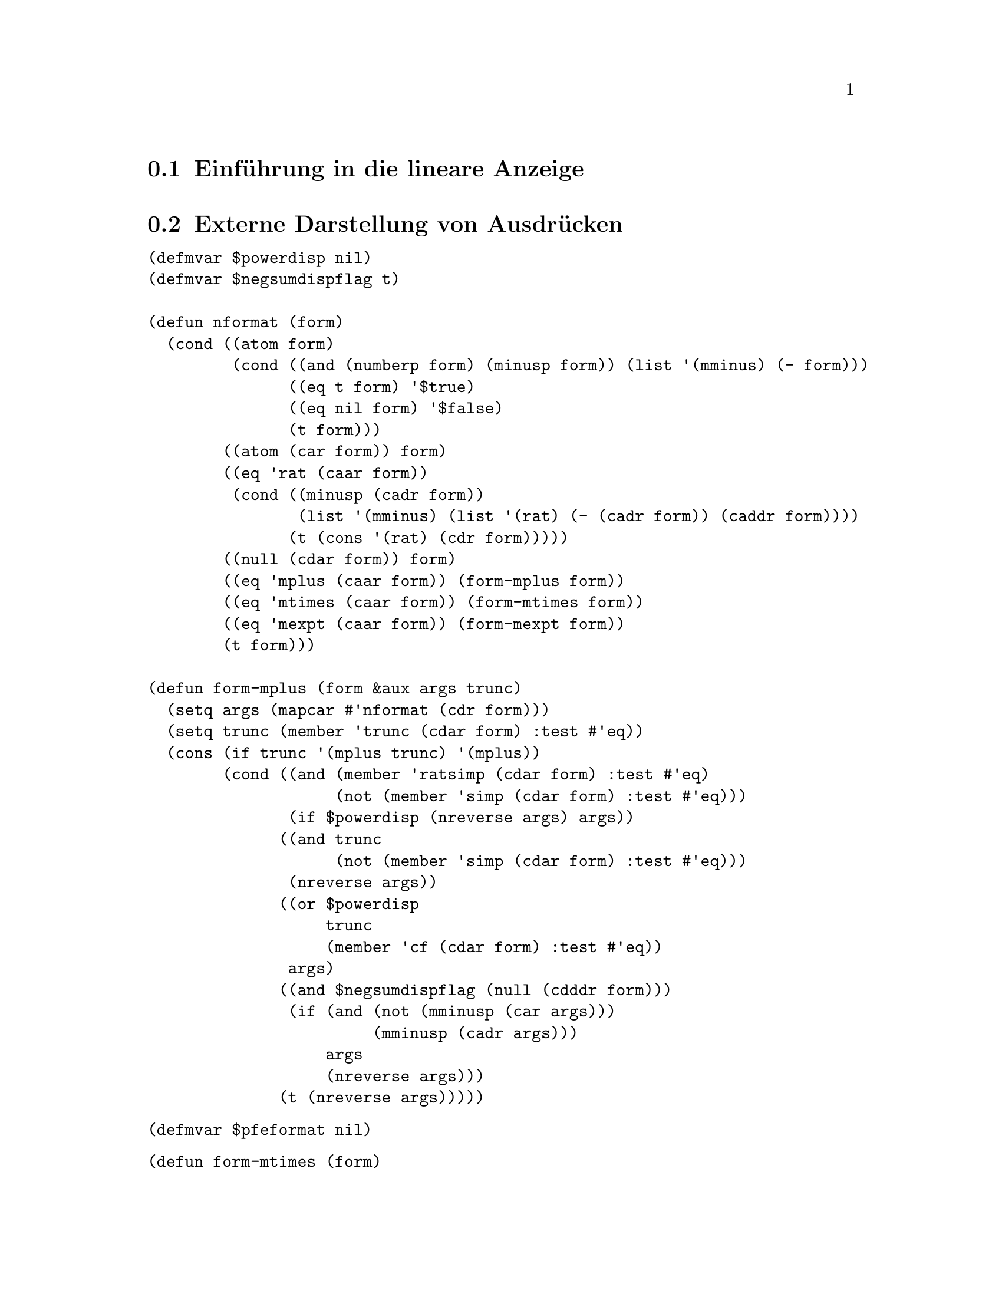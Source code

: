 @c -----------------------------------------------------------------------------
@c File     : LDisplay.texi
@c License  : GNU General Public License (GPL)
@c Language : German
@c Author   : Dr. Dieter Kaiser
@c Date     : 10.04.2011
@c Revision : 17.04.2011
@c 
@c Copyright (C) 2011 by Dr. Dieter Kaiser
@c -----------------------------------------------------------------------------

@menu
* Einf@"uhrung in die lineare Anzeige::
* Externe Darstellung von Ausdr@"ucken::
* Formatierung von Ausdr@"ucken f@"ur die Anzeige::
* Die Funktion linear-display::
@end menu

@c -----------------------------------------------------------------------------
@node Einf@"uhrung in die lineare Anzeige, Externe Darstellung von Ausdr@"ucken, Lineare Anzeige, Lineare Anzeige
@section Einf@"uhrung in die lineare Anzeige
@c -----------------------------------------------------------------------------

@c -----------------------------------------------------------------------------
@node Externe Darstellung von Ausdr@"ucken, Formatierung von Ausdr@"ucken f@"ur die Anzeige, Einf@"uhrung in die lineare Anzeige, Lineare Anzeige
@section Externe Darstellung von Ausdr@"ucken
@c -----------------------------------------------------------------------------

@verbatim
(defmvar $powerdisp nil)
(defmvar $negsumdispflag t)

(defun nformat (form)
  (cond ((atom form)
         (cond ((and (numberp form) (minusp form)) (list '(mminus) (- form)))
               ((eq t form) '$true)
               ((eq nil form) '$false)
               (t form)))
        ((atom (car form)) form)
        ((eq 'rat (caar form))
         (cond ((minusp (cadr form))
                (list '(mminus) (list '(rat) (- (cadr form)) (caddr form))))
               (t (cons '(rat) (cdr form)))))
        ((null (cdar form)) form)
        ((eq 'mplus (caar form)) (form-mplus form))
        ((eq 'mtimes (caar form)) (form-mtimes form))
        ((eq 'mexpt (caar form)) (form-mexpt form))
        (t form)))

(defun form-mplus (form &aux args trunc)
  (setq args (mapcar #'nformat (cdr form)))
  (setq trunc (member 'trunc (cdar form) :test #'eq))
  (cons (if trunc '(mplus trunc) '(mplus))
        (cond ((and (member 'ratsimp (cdar form) :test #'eq)
                    (not (member 'simp (cdar form) :test #'eq)))
               (if $powerdisp (nreverse args) args))
              ((and trunc
                    (not (member 'simp (cdar form) :test #'eq)))
               (nreverse args))
              ((or $powerdisp 
                   trunc 
                   (member 'cf (cdar form) :test #'eq))
               args)
              ((and $negsumdispflag (null (cdddr form)))
               (if (and (not (mminusp (car args)))
                        (mminusp (cadr args)))
                   args
                   (nreverse args)))
              (t (nreverse args)))))
@end verbatim

@findex form-mtimes
@vindex $pfeformat

@verbatim
(defmvar $pfeformat nil)
@end verbatim

@verbatim
(defun form-mtimes (form)
  (cond ((null (cdr form)) '((mtimes)))
        ((equal -1 (cadr form)) (list '(mminus) (form-mtimes (cdr form))))
        (t
         (prog (num den minus flag)
           (do ((l (cdr form) (cdr l)) (dummy)) 
               ((null l))
             (setq dummy (nformat (car l)))
             (cond ((atom dummy) (setq num (cons dummy num)))
                   ((eq 'mminus (caar dummy))
                    (setq minus (not minus) l (append dummy (cdr l))))
                   ((or (eq 'mquotient (caar dummy))
                        (and (not $pfeformat) (eq 'rat (caar dummy))))
                    (cond ((not (equal 1 (cadr dummy)))
                           (setq num (cons (cadr dummy) num))))
                    (setq den (cons (caddr dummy) den)))
                   (t (setq num (cons dummy num)))))
           (setq num (cond ((null num) 1)
                           ((null (cdr num)) (car num))
                           (t (cons '(mtimes) (nreverse num))))
                 den (cond ((null den) (setq flag t) nil)
                           ((null (cdr den)) (car den))
                           (t (cons '(mtimes) (nreverse den)))))
           (if (not flag) 
               (setq num (list '(mquotient) num den)))
           (return (if minus (list '(mminus) num) num))))))
@end verbatim

@findex form-mexpt
@vindex $sqrtdispflag
@vindex $%edispflag
@vindex $exptdispflag

Die Formatierung von @code{mexpt}-Ausdr@"ucken wird von den Optionsvariablen
@code{$sqrtdispflag}, @code{$%edispflag} und @code{$exptdispflag} kontrolliert.
Hat die Optionsvariable @code{$sqrtdispflag} den Wert @code{T}, dann wird ein
Ausdruck mit der Wurzelfunktion wie zum Beispiel @code{((mexpt) $a ((rat) 1 2))}
f@"ur die externe Darstellung als @code{((%sqrt) $a)} formatiert.  Die
Optionsvariable @code{%edispflag} kontrolliert die Formatierung der 
Exponentialfunktion.  Hat @code{%edispflag} den Wert @code{T}, wird die
Exponentiation der Exponentialfunktion mit einem negativen Exponenten als
Quotient formatiert.  Entsprechend kontrolliert die Optionsvariable
@code{$exptdispflag} die Formatierung der Exponentiation mit einer Basis die
verschieden von @code{%e} ist.

@verbatim
(defmvar $%edispflag nil)
(defmvar $exptdispflag t)
(defmvar $sqrtdispflag t)
@end verbatim

@verbatim
(defun form-mexpt (form &aux expr)
  (cond ((and $sqrtdispflag (alike1 '((rat) 1 2) (caddr form)))
         (list '(%sqrt) (cadr form)))
        ((and $sqrtdispflag (alike1 '((rat) -1 2) (caddr form)))
         (list '(mquotient) 1 (list '(%sqrt) (cadr form))))
        ((and (or (and $%edispflag (eq '$%e (cadr form)))
                  (and $exptdispflag (not (eq '$%e (cadr form)))))
              (not (atom (setq expr (nformat (caddr form)))))
              (eq 'mminus (caar expr)))
         (list '(mquotient) 1 (if (equal 1 (cadr expr)) 
                                  (cadr form)
                                  (list '(mexpt) (cadr form) (cadr expr)))))
        (t (cons '(mexpt) (cdr form)))))
@end verbatim

@b{Beispiele:}
@example
* (let (($sqrtdispflag nil))
    (form-mexpt '((mexpt simp) $a ((rat) 1 2))))
((MEXPT) $A ((RAT) 1 2))
* (let (($sqrtdispflag t)) (form-mexpt '((mexpt simp) $a ((rat) 1 2))))
((%SQRT) $A)

* (let (($%edispflag nil)) (form-mexpt '((mexpt simp) $%e -2)))
((MEXPT) $%E -2)
* (let (($%edispflag t)) (form-mexpt '((mexpt simp) $%e -2)))
((MQUOTIENT) 1 ((MEXPT) $%E 2))

* (let (($exptdispflag nil)) (form-mexpt '((mexpt simp) $a -2)))
((MEXPT) $A -2)
* (let (($exptdispflag t)) (form-mexpt '((mexpt simp) $a -2)))
((MQUOTIENT) 1 ((MEXPT) $A 2))
@end example

@c -----------------------------------------------------------------------------
@node Formatierung von Ausdr@"ucken f@"ur die Anzeige, Die Funktion linear-display, Externe Darstellung von Ausdr@"ucken, Lineare Anzeige
@section Formatierung von Ausdr@"ucken f@"ur die Anzeige
@c -----------------------------------------------------------------------------

@verbatim
(in-package :kmaxima)

(defvar *chrps* 0)
(defvar *linel* 79)

(defvar *lop* nil)
(defvar *rop* nil)

(defun strsym (x) 
  (or (getprop x 'strsym) (getprop x 'dissym)))

(defmvar $stringdisp nil)
(defmvar $lispdisp nil)

(defun makestring (x)
  (declare (special $aliases))
  (let (dummy)
    (cond ((numberp x) (exploden x))
          ((stringp x)
           (setq dummy (coerce x 'list))
           (if $stringdisp
               (cons #\" (nconc dummy (list #\")))
               dummy))
          ((not (symbolp x)) (exploden x))
          ((and (setq dummy (getprop x 'reversealias))
                (not (and (member x $aliases :test #'eq) 
                          (getprop x 'noun))))
           (exploden (stripdollar dummy)))
          ((not (eq (getop x) x))
           (makestring (getop x)))
          (t
           (setq dummy (exploden x))
           (cond ((null dummy) nil)
                 ((char= #\$ (car dummy)) (cdr dummy))
                 ((char= #\% (car dummy)) (cdr dummy))
                 ($lispdisp (cons #\? dummy))
                 (t dummy))))))

(defun makestring1 (x)
  (let (($stringdisp nil) ($lispdisp nil))
    (makestring x)))

(defun mstring (x)
  (labels ((string1 (x l)
             (cond ((atom x) (cons x l))
                   (t
                    (do ((x (cdr x) (cdr x)))
                        ((null x) l)
                      (setq l (string1 (car x) l)))))))
    (nreverse (string1 (msize x nil nil 'mparen 'mparen) nil))))

(defun mgrind (form out)
  (setq *chrps* 0)
  (mprint (msize form nil nil 'mparen 'mparen) out))

(defun mprint (form out)
  (labels ((mtyotbsp (n out)
             (declare (fixnum n))
             (incf *chrps* n)
             (dotimes (i n)
               (write-char #\space out)))
           (charpos ()
             (- *linel* *chrps*)))
    (cond ((characterp form)
           (incf *chrps*)
           (write-char form out))
          ((< (car form) (charpos))
           (mapc #'(lambda (l) (mprint l out)) (cdr form)))
          (t 
           (prog ((i *chrps*))
             (mprint (cadr form) out)
             (cond ((null (cddr form)) (return nil))
                   ((and (or (atom (cadr form)) (< (caadr form) (charpos)))
                         (or (> (charpos) (truncate *linel* 2))
                             (atom (caddr form))
                             (< (caaddr form) (charpos))))
                    (setq i *chrps*)
                    (mprint (caddr form) out))
                   (t
                    (incf i)
                    (setq *chrps* 0)
                    (terpri out)
                    (mtyotbsp i out)
                    (mprint (caddr form) out)))
             (do ((l (cdddr form) (cdr l)))
                 ((null l))
               (cond ((or (atom (car l)) (< (caar l) (charpos))) nil)
                     (t
                      (setq *chrps* 0)
                      (terpri out)
                      (mtyotbsp i out)))
               (mprint (car l) out)))))))

(defun msize (x l r *lop* *rop*)
  (setq x (nformat x))
  (cond ((atom x) (msize-atom x l r))
        ((or (<= (lbp (caar x)) (rbp *lop*))
             (> (lbp *rop*) (rbp (caar x))))
         (msize-paren x l r))
        ((member 'array (cdar x) :test #'eq) (msize-array x l r))
        ((getprop (caar x) 'grind)
         (the (values t) (funcall (get (caar x) 'grind) x l r)))
        (t (msize-function x l r nil))))

(defun msize-paren (x l r)
  (msize x (cons #\( l) (cons #\) r) 'mparen 'mparen))

(defun msize-atom (x l r)
  (declare (special $aliases))
  (labels ((slash (x)
             (do ((l (cdr x) (cdr l)))
                 ((null l))
               (if (or (digit-char-p (car l)) (alphabetp (car l)))
                   nil
                   (progn
                     (rplacd l (cons (car l) (cdr l)))
                     (rplaca l #\\ ) (setq l (cdr l)))))
             (if (alphabetp (car x)) x (cons #\\ x))))
    (prog (y)
      (cond ((numberp x) (setq y (exploden x)))
            ((stringp x)
             (setq y (coerce x 'list))
             (do ((l y (cdr l)))
                 ((null l))
               (cond ((member (car l) '(#\" #\\ ) :test #'equal)
                      (rplacd l (cons (car l) (cdr l)))
                      (rplaca l #\\ )
                      (setq l (cdr l)))))
             (setq y (cons #\" (nconc y (list #\")))))
            ((and (setq y (getprop x 'reversealias))
                  (not (and (member x $aliases :test #'eq)
                            (getprop x 'noun))))
             (setq y (exploden (stripdollar y))))
            ((null (setq y (exploden x))))
            ((getprop x 'noun) (return (msize-atom (getprop x 'noun) l r)))
            ((char= #\$ (car y)) (setq y (slash (cdr y))))
            (t (setq y (cons #\? (slash y)))))
      (return (msz y l r)))))

(defun msz (x l r)
  (setq x (nreconc l (nconc x r))) (cons (length x) x))

(defvar lb #\[)
(defvar rb #\])

(defun msize-array (x l r &aux f)
  (declare (special $aliases))
  (if (eq (caar x) 'mqapply) 
      (setq f (cadr x)
            x (cdr x))
      (setq f (caar x)))
  (cond ((and (symbolp (caar x))
              (getprop (caar x) 'verb)
              (getprop (caar x) 'alias))
         (setq l (revappend '(#\' #\') l)))
        ((and (symbolp (caar x))
              (get (caar x) 'noun)
              (not (member (caar x) (cdr $aliases) :test #'eq))
              (not (get (caar x) 'reversealias)))
         (setq l (cons #\' l))))
  (setq l (msize f l (list lb) *lop* 'mfunction)
        r (msize-list (cdr x) nil (cons rb r)))
  (cons (+ (car l) (car r)) (cons l (cdr r))))

(defun msize-function (x l r op)
  (declare (special $aliases))
  (cond ((not (symbolp (caar x))))
        ((and (getprop (caar x) 'verb) (getprop (caar x) 'alias))
         (setq l (revappend '(#\' #\') l)))
        ((and (getprop (caar x) 'noun)
              (not (member (caar x) (cdr $aliases) :test #'eq))
              (not (getprop (caar x) 'reversealias)))
         (setq l (cons #\' l))))
  (setq l (msize (if op
                     (getop (caar x))
                     (caar x))
                 l 
                 (list #\( ) 'mparen 'mparen)
        r (msize-list (cdr x) nil (cons #\) r)))
  (cons (+ (car l) (car r)) (cons l (cdr r))))

(defun msize-list (x l r)
  (if (null x) 
      (msz nil l r)
      (do ((nl) (w 0))
          ((null (cdr x))
           (setq nl (cons (msize (car x) l r 'mparen 'mparen) nl))
           (cons (+ w (caar nl)) (nreverse nl)))
        (declare (fixnum w))
        (setq nl (cons (msize (car x) l (list #\, ) 'mparen 'mparen) nl)
              w (+ w (caar nl))
              x (cdr x) l nil))))

(defun msize-prefix (x l r)
  (msize (cadr x) (revappend (strsym (caar x)) l) r (caar x) *rop*))

(defun msize-infix (x l r)
  (if (not (= (length (cdr x)) 2))
    (return-from msize-infix (msize-function x l r t)))
  (setq l (msize (cadr x) l nil *lop* (caar x))
        r (msize (caddr x) (reverse (strsym (caar x))) r (caar x) *rop*))
  (list (+ (car l) (car r)) l r))

(defun msize-postfix (x l r)
  (msize (cadr x) l (append (strsym (caar x)) r) *lop* (caar x)))

(defun msize-nofix (x l r)
  (msize (caar x) l r (caar x) *rop*))

(defun msize-matchfix (x l r)
  (setq l (nreconc l (car (strsym (caar x))))
        l (cons (length l) l)
        r (append (cdr (strsym (caar x))) r)
        x (msize-list (cdr x) nil r))
  (cons (+ (car l) (car x)) (cons l (cdr x))))

(defun msize-nary (x l r)
  (msznary x l r (strsym (caar x))))

(defun msznary (x l r strsym)
  (cond ((null (cddr x)) (msize-function x l r t))
        (t
         (setq l (msize (cadr x) l nil *lop* (caar x)))
         (do ((ol (cddr x) (cdr ol)) (nl (list l)) (w (car l)))
             ((null (cdr ol))
              (setq r (msize (car ol) (reverse strsym) r (caar x) *rop*))
              (cons (+ (car r) w) (nreverse (cons r nl))))
           (declare (fixnum w))
           (setq nl 
                 (cons (msize (car ol)
                              (reverse strsym) nil (caar x) (caar x))
                       nl)
                 w (+ (caar nl) w))))))

(defprop mparen -1 lbp)
(defprop mparen -1 rbp)

(defprop mprogn  msize-matchfix grind)

(defprop mlist msize-matchfix grind)
(defprop mlist ((#\[ ) #\] ) strsym)

(defprop mqapply msz-mqapply grind)

(defun msz-mqapply (x l r)
  (setq l (msize (cadr x) l (list #\( ) *lop* 'mfunction)
        r (msize-list (cddr x) nil (cons #\) r)))
  (cons (+ (car l) (car r)) (cons l (cdr r))))

(defprop mquote msize-prefix grind)

(defprop msetq msize-infix grind)
(defprop msetq msize-infix grind)
(defprop msetq (#\:) strsym)
(defprop msetq 180 lbp)
(defprop msetq  20 rbp)

(defprop mset msize-infix grind)
(defprop mset (#\: #\:) strsym)
(defprop mset 180 lbp)
(defprop mset  20 rbp)

(defprop mdefine msz-mdef grind)
(defprop mdefine (#\: #\=) strsym)
(defprop mdefine 180 lbp)
(defprop mdefine  20 rbp)

(defprop mdefmacro msz-mdef grind)
(defprop mdefmacro (#\: #\: #\=) strsym)
(defprop mdefmacro 180 lbp)
(defprop mdefmacro  20 rbp)

(defun msz-mdef (x l r)
  (setq l (msize (cadr x) l (copy-list (strsym (caar x))) *lop* (caar x))
        r (msize (caddr x) nil r (caar x) *rop*))
  (setq x (cons (- (car l) (caadr l)) (cddr l)))
  (if (and (not (atom (cadr r))) (not (atom (caddr r)))
           (< (+ (car l) (caadr r) (caaddr r)) *linel*))
      (setq x (nconc x (list (cadr r) (caddr r)))
            r (cons (car r) (cdddr r))))
  (cons (+ (car l) (car r)) (cons (cadr l) (cons x (cdr r)))))

(defprop mfactorial msize-postfix grind)
(defprop mfactorial 160 lbp)

(defprop mexpt msz-mexpt grind)
(defprop mexpt 140 lbp)
(defprop mexpt 139 rbp)

(defun msz-mexpt (x l r)
  (setq l (msize (cadr x) l nil *lop* 'mexpt)
        r (if (mminusp (setq x (nformat (caddr x))))
              (msize (cadr x) (reverse '(#\^ #\-)) r 'mexpt *rop*)
              (msize x (list #\^) r 'mexpt *rop*)))
  (list (+ (car l) (car r)) l r))

(defprop mncexpt msize-infix grind)
(defprop mncexpt (#\^ #\^) strsym)
(defprop mncexpt 140 lbp)
(defprop mncexpt 139 rbp)

(defprop mnctimes msize-nary grind)
(defprop mnctimes 130 lbp)
(defprop mnctimes 129 rbp)

(defprop mtimes msz-mtimes grind)
(defprop mtimes 120 lbp)
(defprop mtimes 120 rbp)

(defun msz-mtimes (x l r) 
  (msznary x l r '(#\* )))

(defprop mquotient msize-infix grind)
(defprop mquotient (#\/) strsym)
(defprop mquotient 120 lbp)
(defprop mquotient 120 rbp)

(defprop rat msize-infix grind)
(defprop rat (#\/) strsym)
(defprop rat 120 lbp)
(defprop rat 120 rbp)

(defprop mplus msz-mplus grind)
(defprop mplus 100 lbp)
(defprop mplus 100 rbp)

(defun msz-mplus (x l r)
  (cond ((null (cddr x))
         (if (null (cdr x))
             (msize-function x l r t)
             (msize (cadr x) (append (list #\+ ) l) r 'mplus *rop*)))
        (t 
         (setq l (msize (cadr x) l nil *lop* 'mplus) x (cddr x))
         (do ((nl (list l)) (w (car l)) (dissym))
             ((null (cdr x))
              (if (mminusp (car x))
                  (setq l (cadar x) 
                        dissym (list #\- ))
                  (setq l (car x) 
                        dissym (list #\+ )))
              (setq r (msize l dissym r 'mplus *rop*))
              (cons (+ (car r) w) (nreverse (cons r nl))))
           (declare (fixnum w))
           (if (mminusp (car x)) 
               (setq l (cadar x) dissym (list #\-))
               (setq l (car x) dissym (list #\+)))
           (setq nl (cons (msize l dissym nil 'mplus 'mplus) nl)
                 w (+ (caar nl) w)
                 x (cdr x))))))

(defprop mminus msize-prefix grind)
(defprop mminus (#\-) strsym)
(defprop mminus 100 rbp)
(defprop mminus 100 lbp)

(defprop mequal msize-infix grind)
(defprop mequal 80 lbp)
(defprop mequal 80 rbp)

(defprop mnotequal msize-infix grind)
(defprop mnotequal 80 lbp)
(defprop mnotequal 80 rbp)

(defprop mgreaterp msize-infix grind)
(defprop mgreaterp 80 lbp)
(defprop mgreaterp 80 rbp)

(defprop mgeqp msize-infix grind)
(defprop mgeqp 80 lbp)
(defprop mgeqp 80 rbp)

(defprop mlessp msize-infix grind)
(defprop mlessp 80 lbp)
(defprop mlessp 80 rbp)

(defprop mleqp msize-infix grind)
(defprop mleqp 80 lbp)
(defprop mleqp 80 rbp)

(defprop mnot msize-prefix grind)
(defprop mnot 70 rbp)

(defprop mand msize-nary grind)
(defprop mand 65 lbp)
(defprop mand 65 rbp)

(defprop mor msize-nary grind)
(defprop mor 60 lbp)
(defprop mor 60 rbp)

(defprop mcond msz-mcond grind)
(defprop mcond 45 lbp)
(defprop mcond 45 rbp)

(defprop %mcond msz-mcond grind)
(defprop %mcond 45 lbp)
(defprop %mcond 45 rbp)

(defun msz-mcond (x l r)
  (let ((if (nreconc l '(#\i #\f #\space))))
    (setq if (cons (length if) if)
          l (msize (cadr x) nil nil 'mcond 'mparen))
    (let ((args (cdddr x))
          (else-literal (reverse (exploden " else ")))
          (elseif-literal (reverse (exploden " elseif ")))
          (then-literal (reverse (exploden " then ")))
          (parts)
          (part))
      (let ((sgra (reverse args)))
        (if (and (or (eq (car sgra) nil) (eq (car sgra) '$false)) 
                 (eq (cadr sgra) t))
            (setq args (reverse (cddr sgra)))))
      (setq parts (list if l))
      (setq part (cond ((= (length args) 0)
                        `(,(msize (caddr x) 
                                  (copy-tree then-literal) 
                                  r 'mcond *rop*)))
                       (t
                        `(,(msize (caddr x) 
                                  (copy-tree then-literal) 
                                  nil 'mcond 'mparen))))
            parts (append parts part))
      (loop while (>= (length args) 2) do
            (let ((maybe-elseif (car args)) (else-or-then (cadr args)))
              (cond
                ((= (length args) 2)
                 (cond
                   ((eq maybe-elseif t)
                    (let ((else-arg else-or-then))
                      (setq part `(,(msize else-arg 
                                           (copy-tree else-literal) 
                                           r 'mcond *rop*))
                            parts (append parts part))))
                   (t
                    (let ((elseif-arg maybe-elseif) (then-arg else-or-then))
                      (setq part `(,(msize elseif-arg 
                                           (copy-tree elseif-literal) 
                                           nil 'mcond 'mparen)
                                   ,(msize then-arg 
                                           (copy-tree then-literal) 
                                           r 'mcond *rop*))
                            parts (append parts part))))))
                (t
                 (let ((elseif-arg maybe-elseif) (then-arg else-or-then))
                   (setq part `(,(msize elseif-arg 
                                        (copy-tree elseif-literal) 
                                        nil 'mcond 'mparen)
                                ,(msize then-arg 
                                        (copy-tree then-literal) 
                                        nil 'mcond 'mparen))
                         parts (append parts part))))))
            (setq args (cddr args)))
      (cons (apply '\+ (mapcar #'car parts)) parts))))

(defprop text-string msize-text-string grind)

(defun msize-text-string (x ll r)
  (declare (ignore ll r))
  (cons (length (cdr x)) (cdr x)))

(defprop mdo msz-mdo grind)
(defprop mdo 25 lbp)
(defprop mdo 25 rbp)

(defprop mdoin msz-mdoin grind)
(defprop mdoin 30 lbp)
(defprop mdoin 30 rbp)

(defprop %mdo msz-mdo grind)
(defprop %mdo 25 lbp)
(defprop %mdo 25 rbp)

(defprop %mdoin msz-mdoin grind)
(defprop %mdoin 30 lbp)
(defprop %mdoin 30 rbp)

(defun msz-mdo (x l r)
  (msznary (cons '(mdo) (strmdo x)) l r '(#\space)))

(defun msz-mdoin (x l r)
  (msznary (cons '(mdo) (strmdoin x)) l r '(#\space)))

(defun strmdo (x)
  (nconc (cond ((second x) `($for ,(second x))))
         (cond ((equal 1 (third x)) nil)
               ((third x)  `($from ,(third x))))
         (cond ((equal 1 (fourth x)) nil)
               ((fourth x) `($step ,(fourth x)))
               ((fifth x)  `($next ,(fifth x))))
         (cond ((sixth x)  `($thru ,(sixth x))))
         (cond ((null (seventh x)) nil)
               ((and (consp (seventh x)) (eq 'mnot (caar (seventh x))))
                `($while ,(cadr (seventh x))))
               (t `($unless ,(seventh x))))
         `($do ,(eighth x))))

(defun strmdoin (x)
  (nconc `($for ,(second x) $in ,(third x))
         (cond ((sixth x) `($thru ,(sixth x))))
         (cond ((null (seventh x)) nil)
               ((and (consp (seventh x)) (eq 'mnot (caar (seventh x))))
                `($while ,(cadr (seventh x))))
               (t `($unless ,(seventh x))))
         `($do ,(eighth x))))
@end verbatim

@c -----------------------------------------------------------------------------
@node Die Funktion linear-display, , Formatierung von Ausdr@"ucken f@"ur die Anzeige, Lineare Anzeige
@section Die Funktion @code{linear-display}
@c -----------------------------------------------------------------------------

@findex linear-display
@vindex *display-labels-p*
@vindex *display-mtext-p*

Die Funktion @code{linear-display} gibt einen Maxima-Ausdruck @code{form} auf
der Konsole aus.  Dazu wird die Funktion @code{mgrind} mit dem Ausdruck
@code{form} und @code{*standard-output*} f@"ur die Standardausgabe aufgerufen.
@code{mgrind} hat ein drittes optionales Argument.  Hat das dritte Argument
den Wert @code{nil} wird die globale Variable @code{*chrps*} von @code{mgrind}
nicht auf den Wert @code{0} zur@"uckgesetzt.  @code{*chrps*} enth@"alt die
aktuelle Position des Cursors auf der linearen Ausgabe.

Ausdr@"ucke mit dem Operatoren @code{mlabel} und @code{mtext} werden besonders
behandelt.  Der Operator @code{mlabel} zeigt an, dass eine Marke ausgegeben
werden muss.  Der Operator @code{mtext} hat eine beliebige Anzahl an Argumenten,
die nacheinander ausgeben werden.

Mit der globale Variablen @code{*display-labels-p*} wird die Ausgabe der Marken
kontrolliert.  Der Standardwert ist @code{t} und die Marken werden ausgegeben.

Die globale Variable @code{*display-mtext-p*} wird in @code{linear-display}
gesetzt, wenn ein @code{mtext}-Ausdruck angezeigt ausgegeben wird.  In diesem
Fall werden Lisp-Symbole nicht mit einem f@"uhrenden Fragezeichen angezeigt.
Diese Implementation ist nicht sehr elegant und kann m@"oglicherweise verbessert
werden.

@verbatim
(defvar *display-labels-p* t)
(defvar *display-mtext-p* nil)
@end verbatim

@verbatim
(defun linear-display (form)
  (declare (special *chrps* *display-labels-p* *display-mtext-p*))
  (setq *chrps* 0)
  (fresh-line *standard-output*)
  (cond ((not (atom form))
         (cond ((eq (caar form) 'mlabel)
                (cond ((and (cadr form) *display-labels-p*)
                       (princ "(")
                       (setq *chrps*
                             (+  3 (length (mgrind (cadr form) nil))))
                       (princ ") ")))
                (mgrind (caddr form) *standard-output* nil))
               ((eq (caar form) 'mtext)
                (do ((form (cdr form) (cdr form)))
                    ((null form))
                  (setq *display-mtext-p* (atom (car form)))
                  (mgrind (car form) *standard-output*)))
               (t
                (mgrind form *standard-output*))))
        (t
         (mgrind form *standard-output*)))
  (terpri))
@end verbatim

@b{Beispiele:} Das erste Beispiel zeigt die Ausgabe des Ausdrucks @code{a+b}
auf der Konsole.  Im zweiten Beispiel wird dem Ausdruck eine Marke @code{%o12}
vorangestellt.  Das letzte Beispiel zeigt die Ausgabe eines
@code{mtext}-Ausdrucks.

@example
* (linear-display '((mplus) $a $b))
a+b
NIL

* (linear-display '((mlabel) $%o12 ((mplus) $a $b)))
(%o12) a+b
NIL

* (linear-display '((mtext) $%o12 " " ((mplus) $a $b)))
%o12 a+b
NIL
@end example

In diesem Beispiel ist die Ausgabe der Marken unterdr@"uckt.

@example
* (setq *display-labels-p* nil)
NIL
* (linear-display '((mlabel) $%o12 ((mplus) $a $b)))
a+b
NIL
@end example

Ein Lisp-Symbol wird mit einem führenden Fragezeichen ausgegeben.  Ist das 
Lisp-Symbol Argument des @code{mtext}-Operators wird kein Fragezeichen
vorangestellt.

@example
* (linear-display 'symbol)
?symbol
NIL
* (linear-display '((mtext) symbol))
symbol
NIL
@end example

@c --- End of file LDisplay.texi -----------------------------------------------

